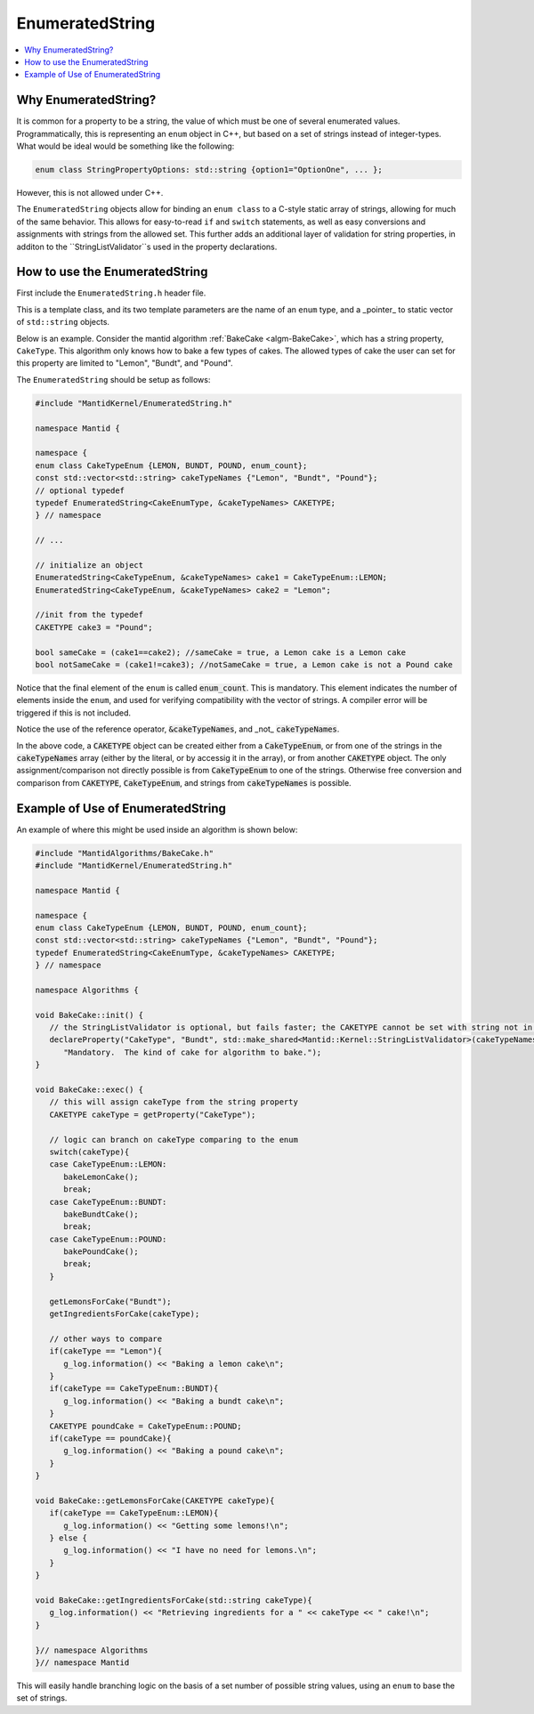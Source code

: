 .. _EnumeratedString:

EnumeratedString
==============

.. contents::
  :local:

Why EnumeratedString?
------------------

It is common for a property to be a string, the value of which must be one of several enumerated values.  Programmatically,
this is representing an ``enum`` object in C++, but based on a set of strings instead of integer-types.  What would be ideal
would be something like the following:

.. code-block:: cpp

   enum class StringPropertyOptions: std::string {option1="OptionOne", ... };

However, this is not allowed under C++.

The ``EnumeratedString`` objects allow for binding an ``enum class`` to a C-style static array of strings, allowing for much
of the same behavior.  This allows for easy-to-read ``if`` and ``switch`` statements, as well as easy conversions and assignments
with strings from the allowed set.  This further adds an additional layer of validation for string properties, in additon to the
``StringListValidator``s used in the property declarations.

How to use the EnumeratedString
----------------------------

First include the ``EnumeratedString.h`` header file.

This is a template class, and its two template parameters are the name of an ``enum`` type, and a _pointer_ to static vector of
``std::string`` objects.

Below is an example.  Consider the mantid algorithm :ref:`BakeCake <algm-BakeCake>`, which has a string property,
``CakeType``.  This algorithm only knows how to bake a few types of cakes.  The allowed types of cake the user can set for
this property are limited to "Lemon", "Bundt", and "Pound".

The ``EnumeratedString`` should be setup as follows:

.. code-block:: cpp

  #include "MantidKernel/EnumeratedString.h"

  namespace Mantid {

  namespace {
  enum class CakeTypeEnum {LEMON, BUNDT, POUND, enum_count};
  const std::vector<std::string> cakeTypeNames {"Lemon", "Bundt", "Pound"};
  // optional typedef
  typedef EnumeratedString<CakeEnumType, &cakeTypeNames> CAKETYPE;
  } // namespace

  // ...

  // initialize an object
  EnumeratedString<CakeTypeEnum, &cakeTypeNames> cake1 = CakeTypeEnum::LEMON;
  EnumeratedString<CakeTypeEnum, &cakeTypeNames> cake2 = "Lemon";

  //init from the typedef
  CAKETYPE cake3 = "Pound";

  bool sameCake = (cake1==cake2); //sameCake = true, a Lemon cake is a Lemon cake
  bool notSameCake = (cake1!=cake3); //notSameCake = true, a Lemon cake is not a Pound cake

Notice that the final element of the ``enum`` is called :code:`enum_count`.  This is mandatory.  This element indicates the
number of elements inside the ``enum``, and used for verifying compatibility with the vector of strings.  A compiler error
will be triggered if this is not included.

Notice the use of the reference operator, :code:`&cakeTypeNames`, and _not_ :code:`cakeTypeNames`.

In the above code, a :code:`CAKETYPE` object can be created either from a :code:`CakeTypeEnum`, or from one of the strings
in the :code:`cakeTypeNames` array (either by the literal, or by accessig it in the array), or from another :code:`CAKETYPE`
object.  The only assignment/comparison not directly possible is from :code:`CakeTypeEnum` to one of the strings.  Otherwise
free conversion and comparison from :code:`CAKETYPE`, :code:`CakeTypeEnum`, and strings from :code:`cakeTypeNames` is possible.

Example of Use of EnumeratedString
----------------------------

An example of where this might be used inside an algorithm is shown below:

.. code-block:: cpp

   #include "MantidAlgorithms/BakeCake.h"
   #include "MantidKernel/EnumeratedString.h"

   namespace Mantid {

   namespace {
   enum class CakeTypeEnum {LEMON, BUNDT, POUND, enum_count};
   const std::vector<std::string> cakeTypeNames {"Lemon", "Bundt", "Pound"};
   typedef EnumeratedString<CakeEnumType, &cakeTypeNames> CAKETYPE;
   } // namespace

   namespace Algorithms {

   void BakeCake::init() {
      // the StringListValidator is optional, but fails faster; the CAKETYPE cannot be set with string not in list
      declareProperty("CakeType", "Bundt", std::make_shared<Mantid::Kernel::StringListValidator>(cakeTypeNames),
         "Mandatory.  The kind of cake for algorithm to bake.");
   }

   void BakeCake::exec() {
      // this will assign cakeType from the string property
      CAKETYPE cakeType = getProperty("CakeType");

      // logic can branch on cakeType comparing to the enum
      switch(cakeType){
      case CakeTypeEnum::LEMON:
         bakeLemonCake();
         break;
      case CakeTypeEnum::BUNDT:
         bakeBundtCake();
         break;
      case CakeTypeEnum::POUND:
         bakePoundCake();
         break;
      }

      getLemonsForCake("Bundt");
      getIngredientsForCake(cakeType);

      // other ways to compare
      if(cakeType == "Lemon"){
         g_log.information() << "Baking a lemon cake\n";
      }
      if(cakeType == CakeTypeEnum::BUNDT){
         g_log.information() << "Baking a bundt cake\n";
      }
      CAKETYPE poundCake = CakeTypeEnum::POUND;
      if(cakeType == poundCake){
         g_log.information() << "Baking a pound cake\n";
      }
   }

   void BakeCake::getLemonsForCake(CAKETYPE cakeType){
      if(cakeType == CakeTypeEnum::LEMON){
         g_log.information() << "Getting some lemons!\n";
      } else {
         g_log.information() << "I have no need for lemons.\n";
      }
   }

   void BakeCake::getIngredientsForCake(std::string cakeType){
      g_log.information() << "Retrieving ingredients for a " << cakeType << " cake!\n";
   }

   }// namespace Algorithms
   }// namespace Mantid

This will easily handle branching logic on the basis of a set number of possible string values, using an ``enum`` to base the set of strings.